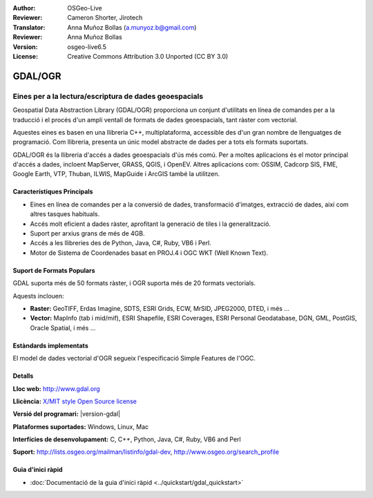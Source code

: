 :Author: OSGeo-Live
:Reviewer: Cameron Shorter, Jirotech
:Translator: Anna Muñoz Bollas (a.munyoz.b@gmail.com)
:Reviewer: Anna Muñoz Bollas
:Version: osgeo-live6.5
:License: Creative Commons Attribution 3.0 Unported (CC BY 3.0)

.. image:: /images/project_logos/logo-GDAL.png
  :alt: logo del projecte
  :align: right
  :target: http://gdal.org/

.. image:: /images/logos/OSGeo_project.png
  :scale: 100 %
  :alt: Projecte OSGeo
  :align: right
  :target: http://www.osgeo.org

GDAL/OGR
================================================================================

Eines per a la lectura/escriptura de dades geoespacials
~~~~~~~~~~~~~~~~~~~~~~~~~~~~~~~~~~~~~~~~~~~~~~~~~~~~~~~~~~~~~~~~~~~~~~~~~~~~~~~~

Geospatial Data Abstraction Library (GDAL/OGR) proporciona un conjunt d'utilitats
en línea de comandes per a la traducció i el procés d'un ampli ventall de formats
de dades geoespacials, tant ràster com vectorial.

Aquestes eines es basen en una llibreria C++, multiplataforma, accessible des d'un gran nombre de llenguatges de programació.
Com llibreria, presenta un únic model abstracte de dades per a tots els formats suportats.

GDAL/OGR és la llibreria d'accés a dades geoespacials d'ús més comú. 
Per a moltes aplicacions és el motor principal d'accés a dades, incloent MapServer, GRASS, QGIS, i OpenEV.
Altres aplicacions com: OSSIM, Cadcorp SIS, FME, Google Earth, VTP, Thuban, ILWIS, MapGuide i ArcGIS també la utilitzen.

.. image:: /images/screenshots/1024x768/gdal_ogr_proj_overview.png
  :scale: 60 %
  :alt: GDAL supports many geodata formats
  :align: right
 
  
Característiques Principals
--------------------------------------------------------------------------------

* Eines en línea de comandes per a la conversió de dades, transformació d'imatges, extracció de dades, així com altres tasques habituals.
* Accés molt eficient a dades ràster, aprofitant la generació de tiles i la generalització.
* Suport per arxius grans de més de 4GB.
* Accés a les llibreries des de Python, Java, C#, Ruby, VB6 i Perl.
* Motor de Sistema de Coordenades basat en PROJ.4 i OGC WKT (Well Known Text).

Suport de Formats Populars
--------------------------------------------------------------------------------

GDAL suporta més de 50 formats ràster, i OGR suporta més de 20 formats vectorials.

Aquests inclouen:

* **Raster:** GeoTIFF, Erdas Imagine, SDTS, ESRI Grids, ECW, MrSID, JPEG2000, DTED, i més ...
* **Vector:** MapInfo (tab i mid/mif), ESRI Shapefile, ESRI Coverages, ESRI Personal Geodatabase, DGN, GML, PostGIS, Oracle Spatial, i més ...

Estàndards implementats
--------------------------------------------------------------------------------

El model de dades vectorial d'OGR segueix l'especificació Simple Features de l'OGC.


Detalls
--------------------------------------------------------------------------------

**Lloc web:**  http://www.gdal.org

**Llicència:** `X/MIT style Open Source license <http://trac.osgeo.org/gdal/wiki/FAQGeneral#WhatlicensedoesGDALOGRuse>`_

**Versió del programari:** |version-gdal|

**Plataformes suportades:** Windows, Linux, Mac

**Interfícies de desenvolupament:** C, C++, Python, Java, C#, Ruby, VB6 and Perl

**Suport:** http://lists.osgeo.org/mailman/listinfo/gdal-dev, http://www.osgeo.org/search_profile


Guia d'inici ràpid
--------------------------------------------------------------------------------
    
* :doc:`Documentació de la guia d'inici ràpid <../quickstart/gdal_quickstart>`
